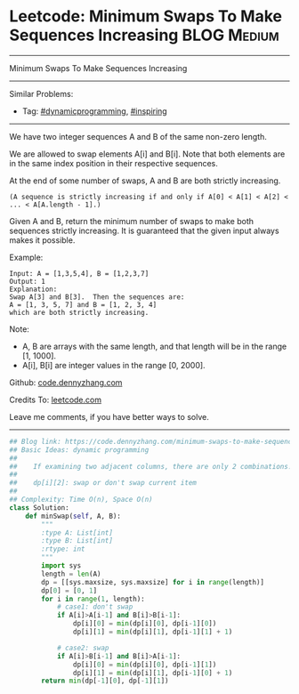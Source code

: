 * Leetcode: Minimum Swaps To Make Sequences Increasing           :BLOG:Medium:
#+STARTUP: showeverything
#+OPTIONS: toc:nil \n:t ^:nil creator:nil d:nil
:PROPERTIES:
:type:     dynamicprogramming, inspiring
:END:
---------------------------------------------------------------------
Minimum Swaps To Make Sequences Increasing
---------------------------------------------------------------------
#+BEGIN_HTML
<a href="https://github.com/dennyzhang/code.dennyzhang.com/tree/master/problems/minimum-swaps-to-make-sequences-increasing"><img align="right" width="200" height="183" src="https://www.dennyzhang.com/wp-content/uploads/denny/watermark/github.png" /></a>
#+END_HTML
Similar Problems:
- Tag: [[https://code.dennyzhang.com/review-dynamicprogramming][#dynamicprogramming]], [[https://code.dennyzhang.com/review-inspiring][#inspiring]]
---------------------------------------------------------------------
We have two integer sequences A and B of the same non-zero length.

We are allowed to swap elements A[i] and B[i]. Note that both elements are in the same index position in their respective sequences.

At the end of some number of swaps, A and B are both strictly increasing. 
#+BEGIN_EXAMPLE
(A sequence is strictly increasing if and only if A[0] < A[1] < A[2] < ... < A[A.length - 1].)
#+END_EXAMPLE

Given A and B, return the minimum number of swaps to make both sequences strictly increasing.  It is guaranteed that the given input always makes it possible.

Example:
#+BEGIN_EXAMPLE
Input: A = [1,3,5,4], B = [1,2,3,7]
Output: 1
Explanation: 
Swap A[3] and B[3].  Then the sequences are:
A = [1, 3, 5, 7] and B = [1, 2, 3, 4]
which are both strictly increasing.
#+END_EXAMPLE

Note:

- A, B are arrays with the same length, and that length will be in the range [1, 1000].
- A[i], B[i] are integer values in the range [0, 2000].

Github: [[https://github.com/dennyzhang/code.dennyzhang.com/tree/master/problems/minimum-swaps-to-make-sequences-increasing][code.dennyzhang.com]]

Credits To: [[https://leetcode.com/problems/minimum-swaps-to-make-sequences-increasing/description/][leetcode.com]]

Leave me comments, if you have better ways to solve.
---------------------------------------------------------------------

#+BEGIN_SRC python
## Blog link: https://code.dennyzhang.com/minimum-swaps-to-make-sequences-increasing
## Basic Ideas: dynamic programming
##
##    If examining two adjacent columns, there are only 2 combinations!
##     
##    dp[i][2]: swap or don't swap current item
##
## Complexity: Time O(n), Space O(n)
class Solution:
    def minSwap(self, A, B):
        """
        :type A: List[int]
        :type B: List[int]
        :rtype: int
        """
        import sys
        length = len(A)
        dp = [[sys.maxsize, sys.maxsize] for i in range(length)]
        dp[0] = [0, 1]
        for i in range(1, length):
            # case1: don't swap
            if A[i]>A[i-1] and B[i]>B[i-1]:
                dp[i][0] = min(dp[i][0], dp[i-1][0])
                dp[i][1] = min(dp[i][1], dp[i-1][1] + 1)

            # case2: swap
            if A[i]>B[i-1] and B[i]>A[i-1]:
                dp[i][0] = min(dp[i][0], dp[i-1][1])
                dp[i][1] = min(dp[i][1], dp[i-1][0] + 1) 
        return min(dp[-1][0], dp[-1][1])
#+END_SRC

#+BEGIN_HTML
<div style="overflow: hidden;">
<div style="float: left; padding: 5px"> <a href="https://www.linkedin.com/in/dennyzhang001"><img src="https://www.dennyzhang.com/wp-content/uploads/sns/linkedin.png" alt="linkedin" /></a></div>
<div style="float: left; padding: 5px"><a href="https://github.com/dennyzhang"><img src="https://www.dennyzhang.com/wp-content/uploads/sns/github.png" alt="github" /></a></div>
<div style="float: left; padding: 5px"><a href="https://www.dennyzhang.com/slack" target="_blank" rel="nofollow"><img src="https://www.dennyzhang.com/wp-content/uploads/sns/slack.png" alt="slack"/></a></div>
</div>
#+END_HTML
